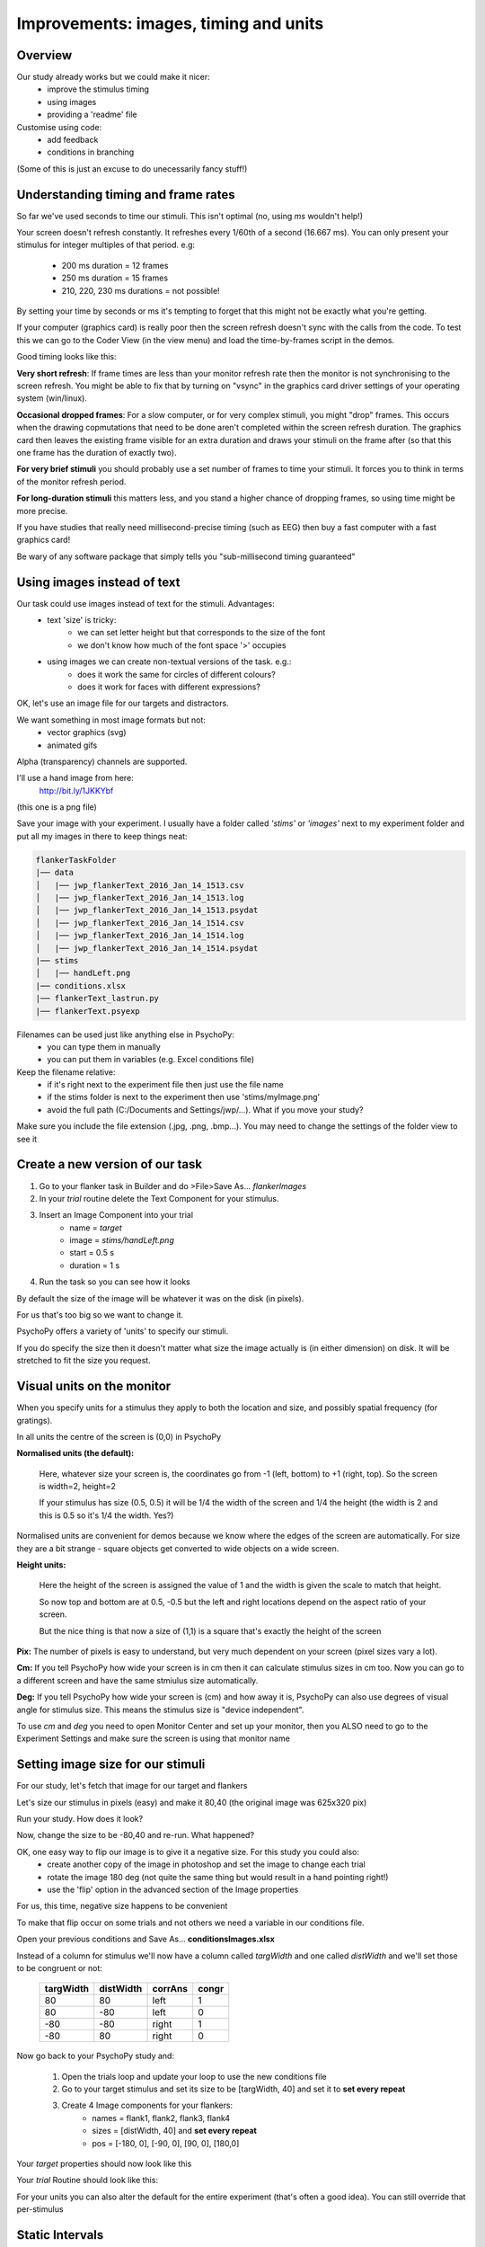 

.. _improvementsIms:

Improvements: images, timing and units
==========================================

Overview
------------

Our study already works but we could make it nicer:
    - improve the stimulus timing
    - using images
    - providing a 'readme' file

Customise using code:
    - add feedback
    - conditions in branching

(Some of this is just an excuse to do unecessarily fancy stuff!)

.. _framesAndTimingIms:

Understanding timing and frame rates
---------------------------------------

So far we've used seconds to time our stimuli. This isn't optimal (no, using `ms` wouldn't help!)

Your screen doesn't refresh constantly. It refreshes every 1/60th of a second (16.667 ms). You can only present your stimulus for integer multiples of that period. e.g:

    - 200 ms duration = 12 frames
    - 250 ms duration = 15 frames
    - 210, 220, 230 ms durations = not possible!

By setting your time by seconds or ms it's tempting to forget that this might not be exactly what you're getting.

.. nextSlide::

If your computer (graphics card) is really poor then the screen refresh doesn't sync with the calls from the code. To test this we can go to the Coder View (in the view menu) and load the time-by-frames script in the demos.

Good timing looks like this:

.. image:: /_images/frameTiming.png
    :align: center

.. nextSlide::

**Very short refresh**: If frame times are less than your monitor refresh rate then the monitor is not synchronising to the screen refresh. You might be able to fix that by turning on "vsync" in the graphics card driver settings of your operating system (win/linux).

**Occasional dropped frames**: For a slow computer, or for very complex stimuli, you might "drop" frames. This occurs when the drawing copmutations that need to be done aren't completed within the screen refresh duration. The graphics card then leaves the existing frame visible for an extra duration and draws your stimuli on the frame after (so that this one frame has the duration of exactly two).

.. nextSlide::

**For very brief stimuli** you should probably use a set number of frames to time your stimuli. It forces you to think in terms of the monitor refresh period.

**For long-duration stimuli** this matters less, and you stand a higher chance of dropping frames, so using time might be more precise.

If you have studies that really need millisecond-precise timing (such as EEG) then buy a fast computer with a fast graphics card!

Be wary of any software package that simply tells you "sub-millisecond timing guaranteed"

.. _builderImagesIms:

Using images instead of text
-------------------------------

Our task could use images instead of text for the stimuli. Advantages:
    - text 'size' is tricky:
        - we can set letter height but that corresponds to the size of the font
        - we don't know how much of the font space '>' occupies
    - using images we can create non-textual versions of the task. e.g.:
        - does it work the same for circles of different colours?
        - does it work for faces with different expressions?

.. nextSlide::

OK, let's use an image file for our targets and distractors.

We want something in most image formats but not:
    - vector graphics (svg)
    - animated gifs

Alpha (transparency) channels are supported.

I'll use a hand image from here:
    `http://bit.ly/1JKKYbf <http://bit.ly/1JKKYbf>`_

(this one is a png file)

.. nextSlide::

Save your image with your experiment. I usually have a folder called *'stims'* or *'images'* next to my experiment folder and put all my images in there to keep things neat:

.. code::

    flankerTaskFolder
    |── data
    │   |── jwp_flankerText_2016_Jan_14_1513.csv
    │   |── jwp_flankerText_2016_Jan_14_1513.log
    │   |── jwp_flankerText_2016_Jan_14_1513.psydat
    │   |── jwp_flankerText_2016_Jan_14_1514.csv
    │   |── jwp_flankerText_2016_Jan_14_1514.log
    │   |── jwp_flankerText_2016_Jan_14_1514.psydat
    |── stims
    │   |── handLeft.png
    |── conditions.xlsx
    |── flankerText_lastrun.py
    |── flankerText.psyexp

.. the above was created on linux using tree command

.. nextSlide::

Filenames can be used just like anything else in PsychoPy:
    - you can type them in manually
    - you can put them in variables (e.g. Excel conditions file)

Keep the filename relative:
    - if it's right next to the experiment file then just use the file name
    - if the stims folder is next to the experiment then use 'stims/myImage.png'
    - avoid the full path (C:/Documents and Settings/jwp/...). What if you move your study?

Make sure you include the file extension (.jpg, .png, .bmp...). You may need to change the settings of the folder view to see it

Create a new version of our task
-------------------------------------

#. Go to your flanker task in Builder and do >File>Save As... *flankerImages*

#. In your *trial* routine delete the Text Component for your stimulus.

#. Insert an Image Component into your trial
    - name = `target`
    - image = `stims/handLeft.png`
    - start = 0.5 s
    - duration = 1 s

#. Run the task so you can see how it looks

.. nextslide::

By default the size of the image will be whatever it was on the disk (in pixels).

For us that's too big so we want to change it.

PsychoPy offers a variety of 'units' to specify our stimuli.

If you do specify the size then it doesn't matter what size the image actually is (in either dimension) on disk. It will be stretched to fit the size you request.

Visual units on the monitor
------------------------------

When you specify units for a stimulus they apply to both the location and size, and possibly spatial frequency (for gratings).

In all units the centre of the screen is (0,0) in PsychoPy

**Normalised units (the default):**

    Here, whatever size your screen is, the coordinates go from -1 (left, bottom) to +1 (right, top). So the screen is width=2, height=2

    If your stimulus has size (0.5, 0.5) it will be 1/4 the width of the screen and 1/4 the height (the width is 2 and this is 0.5 so it's 1/4 the width. Yes?)

.. nextSlide::

Normalised units are convenient for demos because we know where the edges of the screen are automatically. For size they are a bit strange - square objects get converted to wide objects on a wide screen.

**Height units:**

    Here the height of the screen is assigned the value of 1 and the width is given the scale to match that height.

    So now top and bottom are at 0.5, -0.5 but the left and right locations depend on the aspect ratio of your screen.

    But the nice thing is that now a size of (1,1) is a square that's exactly the height of the screen

.. nextSlide::

**Pix:** The number of pixels is easy to understand, but very much dependent on your screen (pixel sizes vary a lot).

**Cm:** If you tell PsychoPy how wide your screen is in cm then it can calculate stimulus sizes in cm too. Now you can go to a different screen and have the same stmiulus size automatically.

**Deg:** If you tell PsychoPy how wide your screen is (cm) and how away it is, PsychoPy can also use degrees of visual angle for stimulus size. This means the stimulus size is "device independent".

To use *cm* and *deg* you need to open Monitor Center and set up your monitor, then you ALSO need to go to the Experiment Settings and make sure the screen is using that monitor name

Setting image size for our stimuli
------------------------------------

For our study, let's fetch that image for our target and flankers

Let's size our stimulus in pixels (easy) and make it 80,40 (the original image was 625x320 pix)

Run your study. How does it look?

Now, change the size to be -80,40 and re-run. What happened?

.. nextslide::

OK, one easy way to flip our image is to give it a negative size. For this study you could also:
    - create another copy of the image in photoshop and set the image to change each trial
    - rotate the image 180 deg (not quite the same thing but would result in a hand pointing right!)
    - use the 'flip' option in the advanced section of the Image properties

For us, this time, negative size happens to be convenient

.. nextSlide::

To make that flip occur on some trials and not others we need a variable in our conditions file.

Open your previous conditions and Save As... **conditionsImages.xlsx**

Instead of a column for stimulus we'll now have a column called `targWidth` and one called `distWidth` and we'll set those to be congruent or not:

    ==========  ===========  =======  =======
    targWidth    distWidth   corrAns   congr
    ==========  ===========  =======  =======
    80           80           left     1
    80          -80           left     0
    -80         -80          right     1
    -80          80          right     0
    ==========  ===========  =======  =======

.. nextSlide::

Now go back to your PsychoPy study and:

    #. Open the trials loop and update your loop to use the new conditions file
    #. Go to your target stimulus and set its size to be [targWidth, 40] and set it to **set every repeat**
    #. Create 4 Image components for your flankers:
        - names = flank1, flank2, flank3, flank4
        - sizes = [distWidth, 40] and **set every repeat**
        - pos = [-180, 0], [-90, 0], [90, 0], [180,0]

.. nextSlide::

.. image:: /_images/targetPropsImages.png
    :align: left

Your `target` properties should now look like this

.. nextSlide::

Your `trial` Routine should look like this:

.. image:: /_images/routineFlankerImages.png

For your units you can also alter the default for the entire experiment (that's often a good idea). You can still override that per-stimulus

Static Intervals
--------------------------------

That pink box, labeled "ISI". What is it?

That isn't actually doing anything in this experiment. It doesn't cause an "interval" as the name implies. We could actually right-click the pink area and remove it and it would make no difference.

This is called a Static Component and we can use it to tell PsychoPy that in this period everything is static - we aren't starting or stopping any stimulus. We can then use this to do time-consuming tasks without harming our timing.

The main thing it can be used for is loading images from disk, or potentially setting the text of a text Component. These operations can be time consuming. Rather than "set every repeat" we could select "set during trial:ISI"

Keyboards and button boxes
--------------------------------

You might (or might not) have heard a lot about keyboards being poor for millisecond timing in experiments.

That's true - if you want very precise response timing (e.g. to measure response-locked EEG) you probably need specialised hardware.

Then again ask yourself wether you need it. Usually the participant's responses are much more variable than the lag/variability in keyboard latency.

Readme files
--------------------------------

One of the lesser-known features of PsychoPy is its handling of README files

Simply place a text file called `readme` or `readme.txt` in the same folder as your experiment and it will appear every time you open that experiment.

Very useful for:

    - keeping notes on development of your study
    - providing reminders to yourself ("Turn on the speakers!")

`Ctrl-I` will toggle the file on/off


Overall
--------------

There are a million ways to control your experiment in PsychoPy, from the very simple to the very fancy.

Remember the aim/mantra of ours, to be:

    - intuitive enough for undergrads
    - precise enough for psychophysics
    - flexible enough for everything else

We can keep things easy if your study is easy, but as you make it more detailed and "unusual" you'll need more coding skills.

Next
-----------

:ref:`dynamic`
